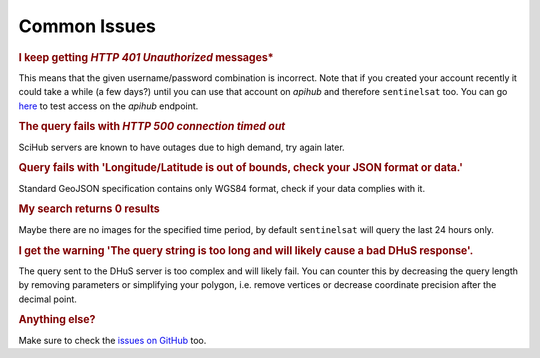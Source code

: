 .. _common_issues:

Common Issues
=============

.. Using "rubric" directives as titles so they don't show on the TOC


.. rubric:: I keep getting *HTTP 401 Unauthorized* messages*

This means that the given username/password combination is incorrect. Note that
if you created your account recently it could take a while (a few days?) until
you can use that account on *apihub* and therefore ``sentinelsat`` too. You can go
`here`__ to test access on the *apihub* endpoint.

__ https://scihub.copernicus.eu/apihub/search?


.. rubric:: The query fails with *HTTP 500 connection timed out*

SciHub servers are known to have outages due to high demand, try again later.

.. rubric:: Query fails with 'Longitude/Latitude is out of bounds, check your JSON format or data.'

Standard GeoJSON specification contains only WGS84 format, check if your data complies with it.


.. rubric:: My search returns 0 results

Maybe there are no images for the specified time period, by default
``sentinelsat`` will query the last 24 hours only.

.. rubric:: I get the warning 'The query string is too long and will likely cause a bad DHuS response'.  

The query sent to the DHuS server is too complex and will likely fail. You can counter this by decreasing the query 
length by removing parameters or simplifying your polygon, i.e. remove vertices or decrease coordinate precision after
the decimal point.

.. rubric:: Anything else?

Make sure to check the `issues on GitHub`__ too.

__ https://github.com/sentinelsat/sentinelsat/issues?q=is%3Aissue
